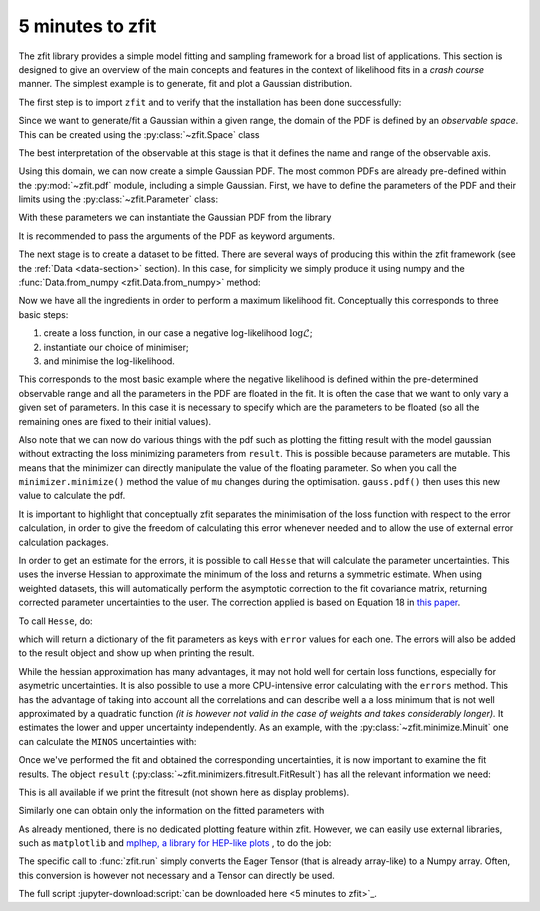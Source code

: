 .. _5-minutes-to-zfit:

=================
5 minutes to zfit
=================

The zfit library provides a simple model fitting and sampling framework for a broad list of applications.
This section is designed to give an overview of the main concepts and features in the context of likelihood fits in
a *crash course* manner. The simplest example is to generate, fit and plot a Gaussian distribution.

The first step is to import ``zfit`` and to verify that the installation has been done successfully:

.. jupyter-execute::
    :hide-output:
    :hide-code:

    import os
    os.environ["ZFIT_DISABLE_TF_WARNINGS"] = "1"
    import numpy as np


.. jupyter-execute::

    import tensorflow as tf
    import zfit
    from zfit import z  # math backend of zfit

.. thebe-button:: Run this interactively


Since we want to generate/fit a Gaussian within a given range, the domain of the PDF is defined by
an *observable space*. This can be created using the :py:class:`~zfit.Space` class

.. jupyter-execute::

    obs = zfit.Space('x', limits=(-10, 10))

The best interpretation of the observable at this stage is that it defines the name and range of the observable axis.

Using this domain, we can now create a simple Gaussian PDF.
The most common PDFs are already pre-defined within the :py:mod:`~zfit.pdf` module, including a simple Gaussian.
First, we have to define the parameters of the PDF and their limits using the :py:class:`~zfit.Parameter` class:

.. jupyter-execute::

    mu = zfit.Parameter("mu", 2.4, -1, 5)
    sigma = zfit.Parameter("sigma", 1.3,  0, 5)

With these parameters we can instantiate the Gaussian PDF from the library

.. jupyter-execute::

    gauss = zfit.pdf.Gauss(obs=obs, mu=mu, sigma=sigma)

It is recommended to pass the arguments of the PDF as keyword arguments.

The next stage is to create a dataset to be fitted. There are several ways of producing this within the
zfit framework (see the :ref:`Data <data-section>` section). In this case, for simplicity we simply produce
it using numpy and the :func:`Data.from_numpy <zfit.Data.from_numpy>` method:

.. jupyter-execute::

    data_np = np.random.normal(0, 1, size=10000)
    data = zfit.Data.from_numpy(obs=obs, array=data_np)

Now we have all the ingredients in order to perform a maximum likelihood fit.
Conceptually this corresponds to three basic steps:

1. create a loss function, in our case a negative log-likelihood :math:`\log\mathcal{L}`;
2. instantiate our choice of minimiser;
3. and minimise the log-likelihood.

.. jupyter-execute::

    # Stage 1: create an unbinned likelihood with the given PDF and dataset
    nll = zfit.loss.UnbinnedNLL(model=gauss, data=data)

    # Stage 2: instantiate a minimiser (in this case a basic minuit minimizer)
    minimizer = zfit.minimize.Minuit()

    # Stage 3: minimise the given negative likelihood
    result = minimizer.minimize(nll)

This corresponds to the most basic example where the negative likelihood is defined within the pre-determined
observable range and all the parameters in the PDF are floated in the fit. It is often the case that we want to
only vary a given set of parameters. In this case it is necessary to specify which are the parameters to be floated
(so all the remaining ones are fixed to their initial values).

Also note that we can now do various things with the pdf such as plotting the fitting result
with the model gaussian without extracting the loss
minimizing parameters from ``result``. This is possible because parameters are mutable. This means that the
minimizer can directly manipulate the value of the floating parameter. So when you call the ``minimizer.minimize()``
method the value of ``mu`` changes during the optimisation. ``gauss.pdf()`` then uses this new value to calculate the
pdf.

.. jupyter-execute::

    # Stage 3: minimise the given negative likelihood but floating only specific parameters (e.g. mu)
    result2 = minimizer.minimize(nll, params=[mu])

It is important to highlight that conceptually zfit separates the minimisation of the loss function with respect to the error calculation,
in order to give the freedom of calculating this error whenever needed and to allow the use of external error calculation packages.

In order to get an estimate for the errors, it is possible to call ``Hesse`` that will calculate
the parameter uncertainties. This uses the inverse Hessian to approximate the minimum of the loss and returns a symmetric estimate.
When using weighted datasets, this will automatically perform the asymptotic correction to the fit covariance matrix,
returning corrected parameter uncertainties to the user. The correction applied is based on Equation 18 in `this paper <https://arxiv.org/abs/1911.01303>`_.

To call ``Hesse``, do:

.. jupyter-execute::

    param_hesse = result.hesse()
    print(param_hesse)

which will return a dictionary of the fit parameters as keys with ``error`` values for each one.
The errors will also be added to the result object and show up when printing the result.

While the hessian approximation has many advantages, it may not hold well for certain loss functions, especially for
asymetric uncertainties. It is also possible to use a more CPU-intensive error calculating with the ``errors`` method.
This has the advantage of taking into account all the correlations and can describe well a
a loss minimum that is not well approximated by a quadratic function *(it is however not valid in the case of weights and takes
considerably longer).* It estimates the lower and upper uncertainty independently.
As an example, with the :py:class:`~zfit.minimize.Minuit` one can calculate the ``MINOS`` uncertainties with:

.. jupyter-execute::
    :hide-output:

    param_errors, _ = result.errors()

.. jupyter-execute::

    print(param_errors)


Once we've performed the fit and obtained the corresponding uncertainties,
it is now important to examine the fit results.
The object ``result`` (:py:class:`~zfit.minimizers.fitresult.FitResult`) has all the relevant information we need:

.. jupyter-execute::

    print(f"Function minimum: {result.fmin}")
    print(f"Converged: {result.converged}")
    print(f"Valid: {result.valid}")

This is all available if we print the fitresult (not shown here as display problems).

.. jupyter-execute::
    :hide-output:

    print(result)

Similarly one can obtain only the information on the fitted parameters with

.. jupyter-execute::

    # Information on all the parameters in the fit
    print(result.params)

    # Printing information on specific parameters, e.g. mu
    print("mu={}".format(result.params[mu]['value']))


As already mentioned, there is no dedicated plotting feature within zfit. However, we can easily use external
libraries, such as ``matplotlib`` and `mplhep, a library for HEP-like plots <https://github.com/scikit-hep/mplhep>`_ ,
to do the job:

.. jupyter-execute::

    import mplhep
    import matplotlib.pyplot as plt
    import numpy as np

    lower, upper = obs.limits
    data_np = zfit.run(data.value()[:, 0])

    # plot the data as a histogramm
    bins = 80
    counts, bin_edges = np.histogram(data_np, bins, range=(lower[-1][0], upper[0][0]))
    mplhep.histplot((counts, bin_edges), yerr=True, color='black', histtype='errorbar')

    # evaluate the func at multiple x and plot
    x_plot = np.linspace(lower[-1][0], upper[0][0], num=1000)
    y_plot = zfit.run(gauss.pdf(x_plot, norm_range=obs))
    plt.plot(x_plot, y_plot * data_np.shape[0] / bins * obs.area(), color='xkcd:blue')
    plt.show()


The specific call to :func:`zfit.run` simply converts the Eager Tensor (that is already array-like) to a Numpy array.
Often, this conversion is however not necessary and a Tensor can directly be used.

The full script :jupyter-download:script:`can be downloaded here <5 minutes to zfit>`_.
